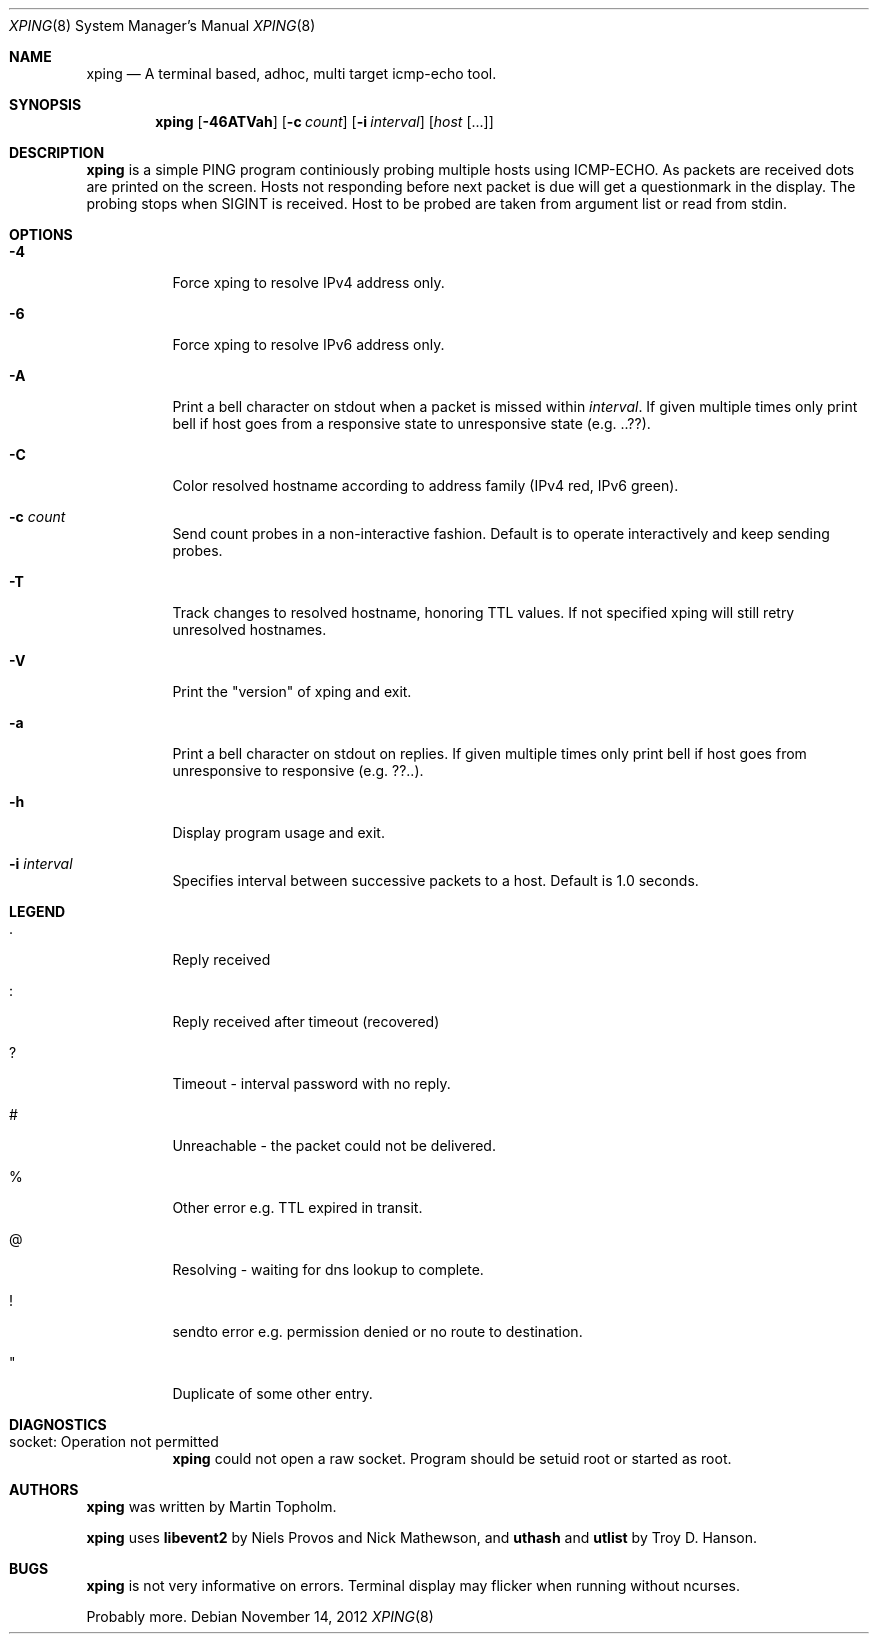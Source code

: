 .\"
.\" ----------------------------------------------------------------------------
.\" "THE BEER-WARE LICENSE" (Revision 42):
.\" <mph@hoth.dk> wrote this file. As long as you retain this notice you
.\" can do whatever you want with this stuff. If we meet some day, and you think
.\" this stuff is worth it, you can buy me a beer in return Martin Topholm
.\" ----------------------------------------------------------------------------
.\"
.Dd November 14, 2012
.Dt XPING 8
.Os
.Sh NAME
.Nm xping
.Nd A terminal based, adhoc, multi target icmp-echo tool.
.Sh SYNOPSIS
.Nm
.Op Fl 46ATVah
.Op Fl c Ar count
.Op Fl i Ar interval
.Op Ar host Op ...
.Sh DESCRIPTION
.Nm
is a simple PING program continiously probing multiple hosts using
ICMP-ECHO. As packets are received dots are printed on the screen.
Hosts not responding before next packet is due will get a questionmark
in the display. The probing stops when SIGINT is received. Host to be
probed are taken from argument list or read from stdin.
.Pp
.Sh OPTIONS
.Bl -tag -width indent
.It Fl 4
Force xping to resolve IPv4 address only.
.It Fl 6
Force xping to resolve IPv6 address only.
.It Fl A
Print a bell character on stdout when a packet is missed within
.Ar interval .
If given multiple times only print bell if host goes from a responsive
state to unresponsive state (e.g. ..??).
.It Fl C
Color resolved hostname according to address family (IPv4 red, IPv6 green).
.It Fl c Ar count
Send count probes in a non-interactive fashion. Default is to operate
interactively and keep sending probes.
.It Fl T
Track changes to resolved hostname, honoring TTL values. If not specified
xping will still retry unresolved hostnames.
.It Fl V
Print the "version" of xping and exit.
.It Fl a
Print a bell character on stdout on replies. If given multiple times
only print bell if host goes from unresponsive to responsive (e.g. ??..).
.It Fl h
Display program usage and exit.
.It Fl i Ar interval
Specifies interval between successive packets to a host. Default
is 1.0 seconds.
.El
.Sh LEGEND
.Bl -tag -width indent
.It .
Reply received
.It :
Reply received after timeout (recovered)
.It ?
Timeout - interval password with no reply.
.It #
Unreachable - the packet could not be delivered.
.It %
Other error e.g. TTL expired in transit.
.It @
Resolving - waiting for dns lookup to complete.
.It !
sendto error e.g. permission denied or no route to destination.
.It \(dq
Duplicate of some other entry.
.El
.Sh DIAGNOSTICS
.Bl -tag -width indent
.It "socket: Operation not permitted"
.Nm
could not open a raw socket. Program should be setuid root or started
as root.
.El
.Sh AUTHORS
.Nm
was written by
.An Martin Topholm .
.Pp
.Nm
uses
.Nm libevent2
by Niels Provos and Nick Mathewson, and
.Nm uthash
and
.Nm utlist
by Troy D. Hanson.
.Sh BUGS
.Nm
is not very informative on errors. Terminal display may flicker when
running without ncurses.
.Pp
Probably more.
